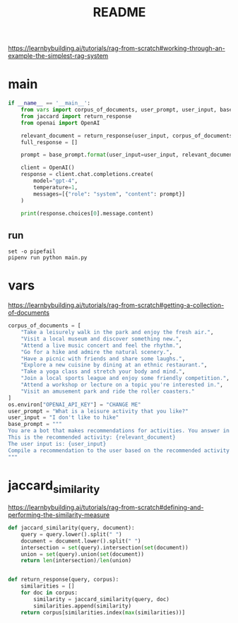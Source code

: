 :PROPERTIES:
:GPTEL_MODEL: gpt-4o
:GPTEL_BACKEND: ChatGPT
:GPTEL_SYSTEM: You are a large language model living in Emacs and a helpful assistant. Respond concisely.
:GPTEL_BOUNDS: nil
:END:
#+title: README
https://learnbybuilding.ai/tutorials/rag-from-scratch#working-through-an-example-the-simplest-rag-system

* main
:PROPERTIES:                                                                                           
:CREATED:  [2025-01-24 Fri 16:41]
:END:
#+name: main
#+begin_src python :tangle main.py
if __name__ == '__main__':
    from vars import corpus_of_documents, user_prompt, user_input, base_prompt
    from jaccard import return_response
    from openai import OpenAI

    relevant_document = return_response(user_input, corpus_of_documents)                                                   
    full_response = []
    
    prompt = base_prompt.format(user_input=user_input, relevant_document=relevant_document)            
    
    client = OpenAI()
    response = client.chat.completions.create(                                                         
        model="gpt-4",
        temperature=1,
        messages=[{"role": "system", "content": prompt}]
    )
                                                                                                       
    print(response.choices[0].message.content)                                                         
#+end_src

** run
#+begin_src shell :results output verbatim
set -o pipefail                                                                                        
pipenv run python main.py
#+end_src

#+RESULTS:
: Visit a local park instead.

* vars
https://learnbybuilding.ai/tutorials/rag-from-scratch#getting-a-collection-of-documents
#+name: vars
#+begin_src python :tangle vars.py
corpus_of_documents = [
    "Take a leisurely walk in the park and enjoy the fresh air.",
    "Visit a local museum and discover something new.",
    "Attend a live music concert and feel the rhythm.",
    "Go for a hike and admire the natural scenery.",
    "Have a picnic with friends and share some laughs.",
    "Explore a new cuisine by dining at an ethnic restaurant.",
    "Take a yoga class and stretch your body and mind.",
    "Join a local sports league and enjoy some friendly competition.",
    "Attend a workshop or lecture on a topic you're interested in.",
    "Visit an amusement park and ride the roller coasters."
]                                                                                                      
os.environ["OPENAI_API_KEY"] = "CHANGE ME"
user_prompt = "What is a leisure activity that you like?"
user_input = "I don't like to hike"
base_prompt = """                                                                                           
You are a bot that makes recommendations for activities. You answer in very short sentences and do not include extra information.
This is the recommended activity: {relevant_document}
The user input is: {user_input}
Compile a recommendation to the user based on the recommended activity and the user input.
"""
#+end_src
* jaccard_similarity
:PROPERTIES:
:CREATED:  [2025-01-24 Fri 16:39]
:END:
https://learnbybuilding.ai/tutorials/rag-from-scratch#defining-and-performing-the-similarity-measure
#+name: jaccard_similarity
#+begin_src python :tangle jaccard.py
def jaccard_similarity(query, document):                                                               
    query = query.lower().split(" ")
    document = document.lower().split(" ")
    intersection = set(query).intersection(set(document))
    union = set(query).union(set(document))
    return len(intersection)/len(union)


def return_response(query, corpus):
    similarities = []
    for doc in corpus:
        similarity = jaccard_similarity(query, doc)
        similarities.append(similarity)
    return corpus[similarities.index(max(similarities))]
#+end_src
